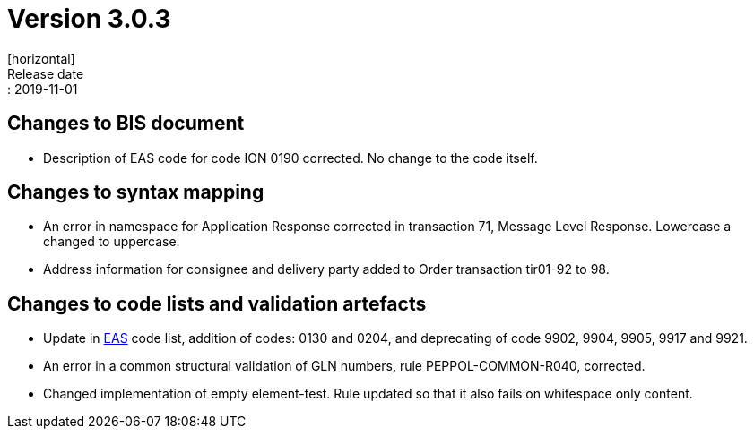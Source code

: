 = Version 3.0.3
[horizontal]
Release date:: 2019-11-01

== Changes to BIS document

* Description of EAS code for code ION 0190 corrected. No change to the code itself.

== Changes to syntax mapping

* An error in namespace for Application Response corrected in transaction 71, Message Level Response. Lowercase a changed to uppercase.
* Address information for consignee and delivery party added to Order transaction tir01-92 to 98.

== Changes to code lists and validation artefacts

* Update in link:/poacc/b_illing/3.0/codelist/eas/[EAS] code list, addition of codes: 0130 and 0204, and deprecating of code 9902, 9904, 9905, 9917 and 9921.
* An error in a common structural validation of GLN numbers, rule PEPPOL-COMMON-R040, corrected.
* Changed implementation of empty element-test. Rule updated so that it also fails on whitespace only content.